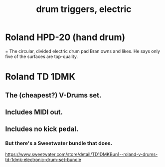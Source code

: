 :PROPERTIES:
:ID:       dd7017ff-63a5-4014-887b-81cc4820940c
:END:
#+title: drum triggers, electric
* Roland HPD-20 (hand drum)
  = The circular, divided electric drum pad Bran owns and likes.
  He says only five of the surfaces are top-quality.
* Roland TD 1DMK
** The (cheapest?) V-Drums set.
** Includes MIDI out.
** Includes no kick pedal.
*** But there's a Sweetwater bundle that does.
    https://www.sweetwater.com/store/detail/TD1DMKBun1--roland-v-drums-td-1dmk-electronic-drum-set-bundle
